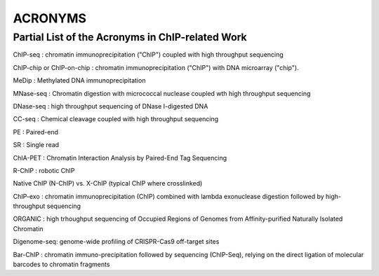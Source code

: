 .. contents::
   :depth: 3.0
..

ACRONYMS
========

Partial List of the Acronyms in ChIP-related Work
~~~~~~~~~~~~~~~~~~~~~~~~~~~~~~~~~~~~~~~~~~~~~~~~~

ChIP-seq : chromatin immunoprecipitation ("ChIP") coupled with high
throughput sequencing

ChIP-chip or ChIP-on-chip : chromatin immunoprecipitation ("ChIP") with
DNA microarray ("chip").

MeDip : Methylated DNA immunoprecipitation

MNase-seq : Chromatin digestion with micrococcal nuclease coupled wth
high throughput sequencing

DNase-seq : high throughput sequencing of DNase I-digested DNA

CC-seq : Chemical cleavage coupled with high throughput sequencing

PE : Paired-end

SR : Single read

ChIA-PET : Chromatin Interaction Analysis by Paired-End Tag Sequencing

R-ChIP : robotic ChIP

Native ChIP (N-ChIP) vs. X-ChIP (typical ChIP where crosslinked)

ChIP-exo : chromatin immunoprecipitation (ChIP) combined with lambda
exonuclease digestion followed by high-throughput sequencing

ORGANIC : high trhoughput sequencing of Occupied Regions of Genomes from
Affinity-purified Naturally Isolated Chromatin

Digenome-seq: genome-wide profiling of CRISPR-Cas9 off-target sites

Bar-ChIP : chromatin immuno-precipitation followed by sequencing
(ChIP-Seq), relying on the direct ligation of molecular barcodes to
chromatin fragments
